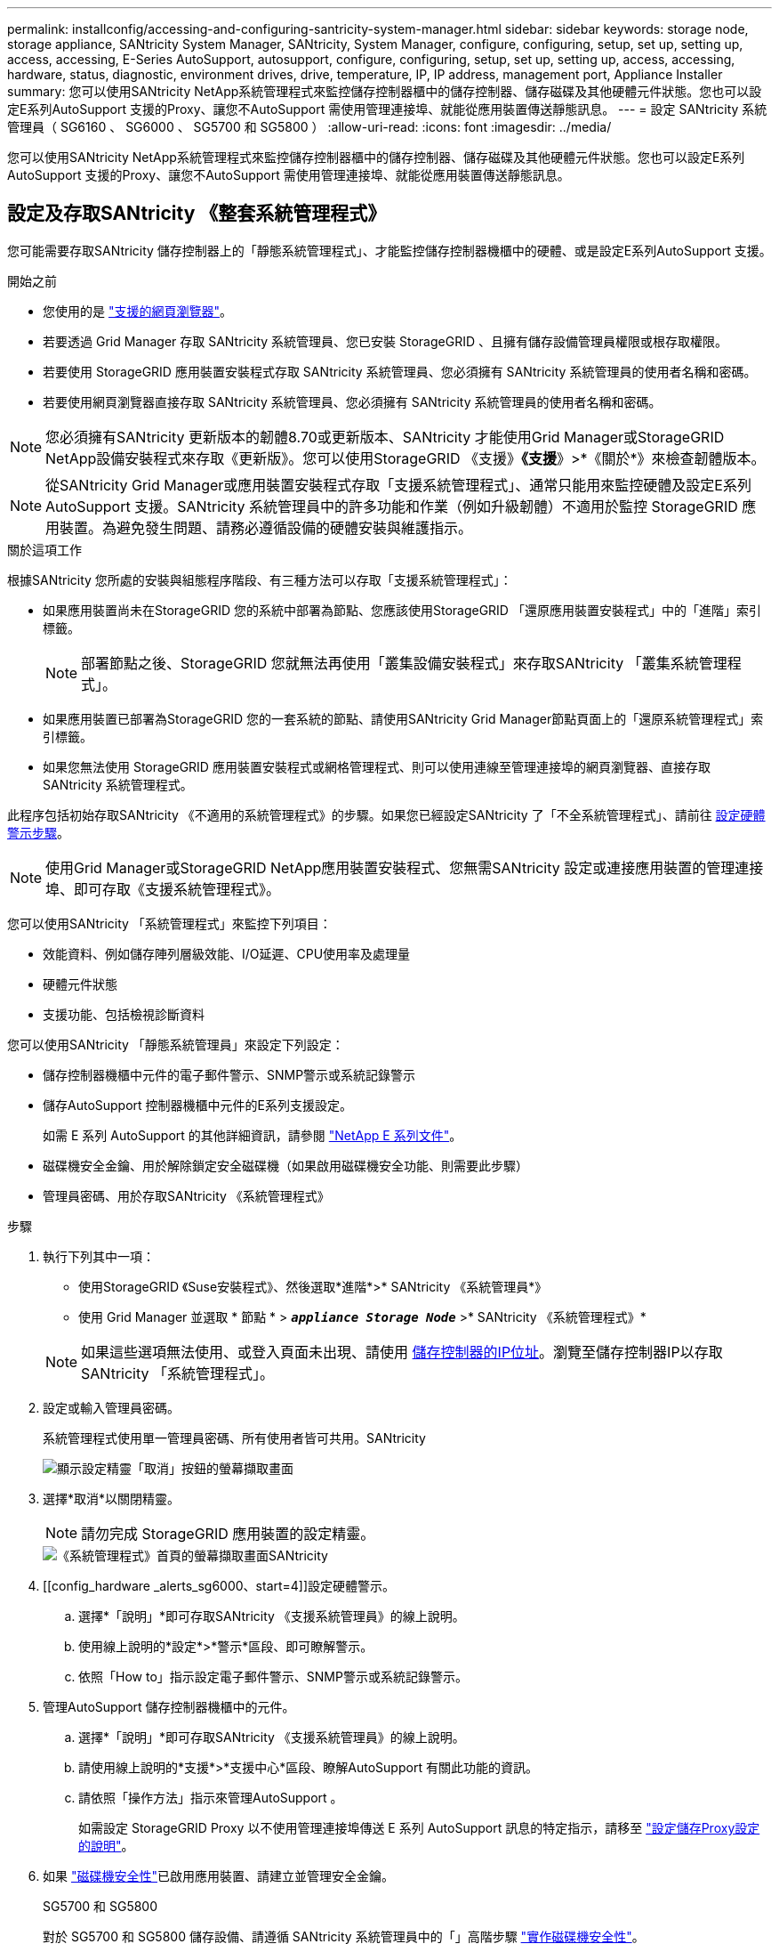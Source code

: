 ---
permalink: installconfig/accessing-and-configuring-santricity-system-manager.html 
sidebar: sidebar 
keywords: storage node, storage appliance, SANtricity System Manager, SANtricity, System Manager, configure, configuring, setup, set up, setting up, access, accessing, E-Series AutoSupport, autosupport, configure, configuring, setup, set up, setting up, access, accessing, hardware, status, diagnostic, environment drives, drive, temperature, IP, IP address, management port, Appliance Installer 
summary: 您可以使用SANtricity NetApp系統管理程式來監控儲存控制器櫃中的儲存控制器、儲存磁碟及其他硬體元件狀態。您也可以設定E系列AutoSupport 支援的Proxy、讓您不AutoSupport 需使用管理連接埠、就能從應用裝置傳送靜態訊息。 
---
= 設定 SANtricity 系統管理員（ SG6160 、 SG6000 、 SG5700 和 SG5800 ）
:allow-uri-read: 
:icons: font
:imagesdir: ../media/


[role="lead"]
您可以使用SANtricity NetApp系統管理程式來監控儲存控制器櫃中的儲存控制器、儲存磁碟及其他硬體元件狀態。您也可以設定E系列AutoSupport 支援的Proxy、讓您不AutoSupport 需使用管理連接埠、就能從應用裝置傳送靜態訊息。



== 設定及存取SANtricity 《整套系統管理程式》

您可能需要存取SANtricity 儲存控制器上的「靜態系統管理程式」、才能監控儲存控制器機櫃中的硬體、或是設定E系列AutoSupport 支援。

.開始之前
* 您使用的是 https://docs.netapp.com/us-en/storagegrid/admin/web-browser-requirements.html["支援的網頁瀏覽器"^]。
* 若要透過 Grid Manager 存取 SANtricity 系統管理員、您已安裝 StorageGRID 、且擁有儲存設備管理員權限或根存取權限。
* 若要使用 StorageGRID 應用裝置安裝程式存取 SANtricity 系統管理員、您必須擁有 SANtricity 系統管理員的使用者名稱和密碼。
* 若要使用網頁瀏覽器直接存取 SANtricity 系統管理員、您必須擁有 SANtricity 系統管理員的使用者名稱和密碼。



NOTE: 您必須擁有SANtricity 更新版本的韌體8.70或更新版本、SANtricity 才能使用Grid Manager或StorageGRID NetApp設備安裝程式來存取《更新版》。您可以使用StorageGRID 《支援》*《支援*》>*《關於*》來檢查韌體版本。


NOTE: 從SANtricity Grid Manager或應用裝置安裝程式存取「支援系統管理程式」、通常只能用來監控硬體及設定E系列AutoSupport 支援。SANtricity 系統管理員中的許多功能和作業（例如升級韌體）不適用於監控 StorageGRID 應用裝置。為避免發生問題、請務必遵循設備的硬體安裝與維護指示。

.關於這項工作
根據SANtricity 您所處的安裝與組態程序階段、有三種方法可以存取「支援系統管理程式」：

* 如果應用裝置尚未在StorageGRID 您的系統中部署為節點、您應該使用StorageGRID 「還原應用裝置安裝程式」中的「進階」索引標籤。
+

NOTE: 部署節點之後、StorageGRID 您就無法再使用「叢集設備安裝程式」來存取SANtricity 「叢集系統管理程式」。

* 如果應用裝置已部署為StorageGRID 您的一套系統的節點、請使用SANtricity Grid Manager節點頁面上的「還原系統管理程式」索引標籤。
* 如果您無法使用 StorageGRID 應用裝置安裝程式或網格管理程式、則可以使用連線至管理連接埠的網頁瀏覽器、直接存取 SANtricity 系統管理程式。


此程序包括初始存取SANtricity 《不適用的系統管理程式》的步驟。如果您已經設定SANtricity 了「不全系統管理程式」、請前往  <<config_hardware_alerts_sg6000,設定硬體警示步驟>>。


NOTE: 使用Grid Manager或StorageGRID NetApp應用裝置安裝程式、您無需SANtricity 設定或連接應用裝置的管理連接埠、即可存取《支援系統管理程式》。

您可以使用SANtricity 「系統管理程式」來監控下列項目：

* 效能資料、例如儲存陣列層級效能、I/O延遲、CPU使用率及處理量
* 硬體元件狀態
* 支援功能、包括檢視診斷資料


您可以使用SANtricity 「靜態系統管理員」來設定下列設定：

* 儲存控制器機櫃中元件的電子郵件警示、SNMP警示或系統記錄警示
* 儲存AutoSupport 控制器機櫃中元件的E系列支援設定。
+
如需 E 系列 AutoSupport 的其他詳細資訊，請參閱 https://docs.netapp.com/us-en/e-series-family/index.html["NetApp E 系列文件"^]。

* 磁碟機安全金鑰、用於解除鎖定安全磁碟機（如果啟用磁碟機安全功能、則需要此步驟）
* 管理員密碼、用於存取SANtricity 《系統管理程式》


.步驟
. 執行下列其中一項：
+
** 使用StorageGRID 《Suse安裝程式》、然後選取*進階*>* SANtricity 《系統管理員*》
** 使用 Grid Manager 並選取 * 節點 * > `*_appliance Storage Node_*` >* SANtricity 《系統管理程式》*


+

NOTE: 如果這些選項無法使用、或登入頁面未出現、請使用 <<使用StorageGRID 一套解決方法安裝程式來設定儲存控制器的IP位址,儲存控制器的IP位址>>。瀏覽至儲存控制器IP以存取SANtricity 「系統管理程式」。

. 設定或輸入管理員密碼。
+
系統管理程式使用單一管理員密碼、所有使用者皆可共用。SANtricity

+
image::../media/san_setup_wizard.gif[顯示設定精靈「取消」按鈕的螢幕擷取畫面]

. 選擇*取消*以關閉精靈。
+

NOTE: 請勿完成 StorageGRID 應用裝置的設定精靈。

+
image::../media/sam_home_page.gif[《系統管理程式》首頁的螢幕擷取畫面SANtricity]

. [[config_hardware _alerts_sg6000、start=4]]設定硬體警示。
+
.. 選擇*「說明」*即可存取SANtricity 《支援系統管理員》的線上說明。
.. 使用線上說明的*設定*>*警示*區段、即可瞭解警示。
.. 依照「How to」指示設定電子郵件警示、SNMP警示或系統記錄警示。


. 管理AutoSupport 儲存控制器機櫃中的元件。
+
.. 選擇*「說明」*即可存取SANtricity 《支援系統管理員》的線上說明。
.. 請使用線上說明的*支援*>*支援中心*區段、瞭解AutoSupport 有關此功能的資訊。
.. 請依照「操作方法」指示來管理AutoSupport 。
+
如需設定 StorageGRID Proxy 以不使用管理連接埠傳送 E 系列 AutoSupport 訊息的特定指示，請移至 https://docs.netapp.com/us-en/storagegrid/admin/configuring-storage-proxy-settings.html["設定儲存Proxy設定的說明"^]。



. 如果 https://docs.netapp.com/us-en/e-series-santricity/sm-settings/overview-drive-security.html#what-is-drive-security["磁碟機安全性"^]已啟用應用裝置、請建立並管理安全金鑰。
+
[role="tabbed-block"]
====
.SG5700 和 SG5800
--
對於 SG5700 和 SG5800 儲存設備、請遵循 SANtricity 系統管理員中的「」高階步驟 https://docs.netapp.com/us-en/e-series-santricity/sm-settings/how-the-drive-security-feature-works.html#how-to-implement-drive-security["實作磁碟機安全性"^]。

--
.SG6060
--
對於 SG6060 儲存設備、只有在安裝儲存設備之前已設定金鑰管理、才能在 SSD 磁碟機上自動啟用磁碟機安全性。

.. 為您的儲存陣列配備支援安全功能的磁碟機（ FDE 磁碟機或 FIPS 磁碟機）。
+
*** 對於需要FIPS支援的磁碟區、請僅使用FIPS磁碟機。
*** 在磁碟區群組或集區中混合使用 FIPS 和 FDE 磁碟機、會導致所有磁碟機都被視為 FDE 磁碟機。
*** FDE 磁碟機無法新增至或用作 All FIPS Volume 群組或集區中的備援磁碟機。


.. 對於 E4000 控制器機櫃、請建立安全金鑰（控制器和磁碟機共用的一串字元、用於讀寫存取）。
+
*** 您可以 https://docs.netapp.com/us-en/e-series-santricity/sm-settings/create-internal-security-key.html["建立內部金鑰"^]從控制器的持續記憶體或使用金鑰管理伺服器所提供的外部金鑰。
*** 若要使用金鑰管理伺服器所提供的外部金鑰、您必須先在 SANtricity 系統管理員中使用 https://docs.netapp.com/us-en/e-series-santricity/sm-settings/overview-drive-security.html["使用金鑰管理伺服器建立驗證"^]。


.. link:deploying-appliance-storage-node.html["開始安裝"]產品。
.. 設備安裝完成後、請確認 StorageGRID 快閃快取已啟用磁碟機安全性、並為所有剩餘的磁碟集區或磁碟區群組啟用磁碟機安全性（請參閱 SANtricity 系統管理員中的） https://docs.netapp.com/us-en/e-series-santricity/sm-storage/enable-security.html["啟用集區或Volume群組的安全性"^]。


--
.SG6160
--
SG6160 儲存設備可在 SG6100-CN 運算控制器和 E4000 控制器機櫃中、配備 FIPS 相容的磁碟機。SG6100-CN 磁碟機和 E4000 磁碟機的磁碟機加密功能是分別設定的。

.. link:optional-enabling-node-encryption.html#drive-encryption["啟用磁碟機加密"]適用於安裝在 SG6100-CN 運算節點中的 SED SSD 。
.. 建立安全金鑰（控制器和磁碟機共用的字元字串、用於讀取 / 寫入存取）。
+
*** 您可以 https://docs.netapp.com/us-en/e-series-santricity/sm-settings/create-internal-security-key.html["建立內部金鑰"^]從控制器的持續記憶體或使用金鑰管理伺服器所提供的外部金鑰。
*** 若要使用金鑰管理伺服器所提供的外部金鑰、您必須先在 SANtricity 系統管理員中使用 https://docs.netapp.com/us-en/e-series-santricity/sm-settings/overview-drive-security.html["使用金鑰管理伺服器建立驗證"^]。


.. link:deploying-appliance-storage-node.html["開始安裝"]產品。
.. 安裝完成後、請在 SANtricity 系統管理員中、 https://docs.netapp.com/us-en/e-series-santricity/sm-storage/enable-security.html["啟用磁碟機安全性"^]針對所有磁碟集區或磁碟區群組進行。


--
====




== 在SANtricity 《Sytricity System Manager》中檢視硬體狀態

您可以使用SANtricity 「支援系統管理程式」來監控及管理儲存控制器機櫃中的個別硬體元件、並檢閱硬體診斷與環境資訊、例如元件溫度、以及與磁碟機相關的問題。

.開始之前
* 您使用的是 https://docs.netapp.com/us-en/storagegrid/admin/web-browser-requirements.html["支援的網頁瀏覽器"^]。
* 若要透過 Grid Manager 存取 SANtricity 系統管理員、您擁有儲存設備管理員權限或根存取權限。
* 若要使用 StorageGRID 應用裝置安裝程式存取 SANtricity 系統管理員、您必須擁有 SANtricity 系統管理員的使用者名稱和密碼。
* 若要使用網頁瀏覽器直接存取 SANtricity 系統管理員、您必須擁有 SANtricity 系統管理員的使用者名稱和密碼。



NOTE: 您必須擁有SANtricity 更新版本的韌體8.70或更新版本、SANtricity 才能使用Grid Manager或StorageGRID NetApp設備安裝程式來存取《更新版》。


NOTE: 從SANtricity Grid Manager或應用裝置安裝程式存取「支援系統管理程式」、通常只能用來監控硬體及設定E系列AutoSupport 支援。SANtricity 系統管理員中的許多功能和作業（例如升級韌體）不適用於監控 StorageGRID 應用裝置。為避免發生問題、請務必遵循設備的硬體安裝與維護指示。

.步驟
. <<設定及存取SANtricity 《整套系統管理程式》,存取SANtricity 《系統管理程式》>>。
. 如有需要、請輸入管理員使用者名稱和密碼。
. 按一下*「取消」*關閉「設定精靈」並顯示SANtricity 「系統管理程式」首頁。
+
出現「系統管理程式」首頁。SANtricity在「系統管理程式」中SANtricity 、控制器機櫃稱為儲存陣列。

+
image::../media/sam_home_page.gif[《系統管理程式》首頁的螢幕擷取畫面SANtricity]

. 檢閱顯示的應用裝置硬體資訊、並確認所有硬體元件的狀態均為「最佳」。
+
.. 按一下「*硬體*」索引標籤。
.. 按一下*顯示機櫃背面*。
+
image::../media/sam_hardware_controllers_a_and_b.gif[Hardware Status（硬體狀態）選項卡SANtricity]

+
從機櫃背面、您可以檢視兩個儲存控制器、每個儲存控制器中的電池、兩個電源容器、兩個風扇容器和擴充櫃（如果有）。您也可以檢視元件溫度。

.. 若要查看每個儲存控制器的設定、請選取控制器、然後從內容功能表中選取*檢視設定*。
.. 若要查看機櫃背面其他元件的設定、請選取您要檢視的元件。
.. 按一下*顯示機櫃正面*、然後選取您要檢視的元件。
+
從機櫃正面、您可以檢視儲存控制器機櫃或擴充櫃（如果有）的磁碟機和磁碟機抽取器。





如果需要注意任何元件的狀態、請依照Recovery Guru中的步驟解決問題、或聯絡技術支援部門。



== 使用StorageGRID 一套解決方法安裝程式來設定儲存控制器的IP位址

每個儲存控制器上的管理連接埠1會將應用裝置連線至管理網路、以利SANtricity 執行《系統管理程式》。如果您無法從 StorageGRID 應用裝置安裝程式存取 SANtricity 系統管理員、請為每個儲存控制器設定靜態 IP 位址、以確保您不會失去與控制器機櫃中硬體和控制器韌體的管理連線。

.開始之前
* 您正在使用任何可連線StorageGRID 至「管理員網路」的管理用戶端、或是您有一台服務用筆記型電腦。
* 用戶端或服務筆記型電腦具有支援的網頁瀏覽器。


.關於這項工作
DHCP指派的位址可以隨時變更。為控制器指派靜態IP位址、以確保存取一致。


NOTE: 只有當您無法從 StorageGRID 應用裝置安裝程式（ * 進階 * > * SANtricity 系統管理員 * ）或網格管理程式（ * 節點 * > * SANtricity 系統管理程式 * ）存取 SANtricity 系統管理程式時、才需遵循此程序。

.步驟
. 從用戶端輸入StorageGRID URL以供使用、例如：+
`*https://_Appliance_Controller_IP_:8443*`
+
適用於 `_Appliance_Controller_IP_`、在StorageGRID 任何一個不支援的網路上使用應用裝置的IP位址。

+
畫面會出現「the不再安裝StorageGRID 程式」首頁。

. 選擇*設定硬體*>*儲存控制器網路組態*。
+
此時將顯示Storage Controller Network Configuration（儲存控制器網路組態）頁面

. 根據您的網路組態、選取*「已啟用」*、適用於IPV4、IPV6或兩者。
. 記下自動顯示的IPV4位址。
+
DHCP是將IP位址指派給儲存控制器管理連接埠的預設方法。

+

NOTE: 可能需要幾分鐘時間才能顯示DHCP值。

+
image::../media/storage_controller_network_config_ipv4.gif[儲存控制器網路組態IPV4]

. 您也可以為儲存控制器管理連接埠設定靜態IP位址。
+

NOTE: 您應該為管理連接埠指派靜態IP、或為DHCP伺服器上的位址指派永久租用。

+
.. 選擇* Static *（靜態*）。
.. 輸入使用CIDR表示法的IPV4位址。
.. 輸入預設閘道。
+
image::../media/storage_controller_ipv4_and_def_gateway.gif[儲存控制器網路組態：IPV4和預設閘道]

.. 按一下「 * 儲存 * 」。
+
您可能需要幾分鐘的時間才能套用變更。

+
當您連線SANtricity 至「靜態系統管理程式」時、您將使用新的靜態IP位址作為URL：+
`*https://_Storage_Controller_IP_*`





